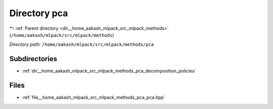 .. _dir__home_aakash_mlpack_src_mlpack_methods_pca:


Directory pca
=============


|exhale_lsh| :ref:`Parent directory <dir__home_aakash_mlpack_src_mlpack_methods>` (``/home/aakash/mlpack/src/mlpack/methods``)

.. |exhale_lsh| unicode:: U+021B0 .. UPWARDS ARROW WITH TIP LEFTWARDS

*Directory path:* ``/home/aakash/mlpack/src/mlpack/methods/pca``

Subdirectories
--------------

- :ref:`dir__home_aakash_mlpack_src_mlpack_methods_pca_decomposition_policies`


Files
-----

- :ref:`file__home_aakash_mlpack_src_mlpack_methods_pca_pca.hpp`


